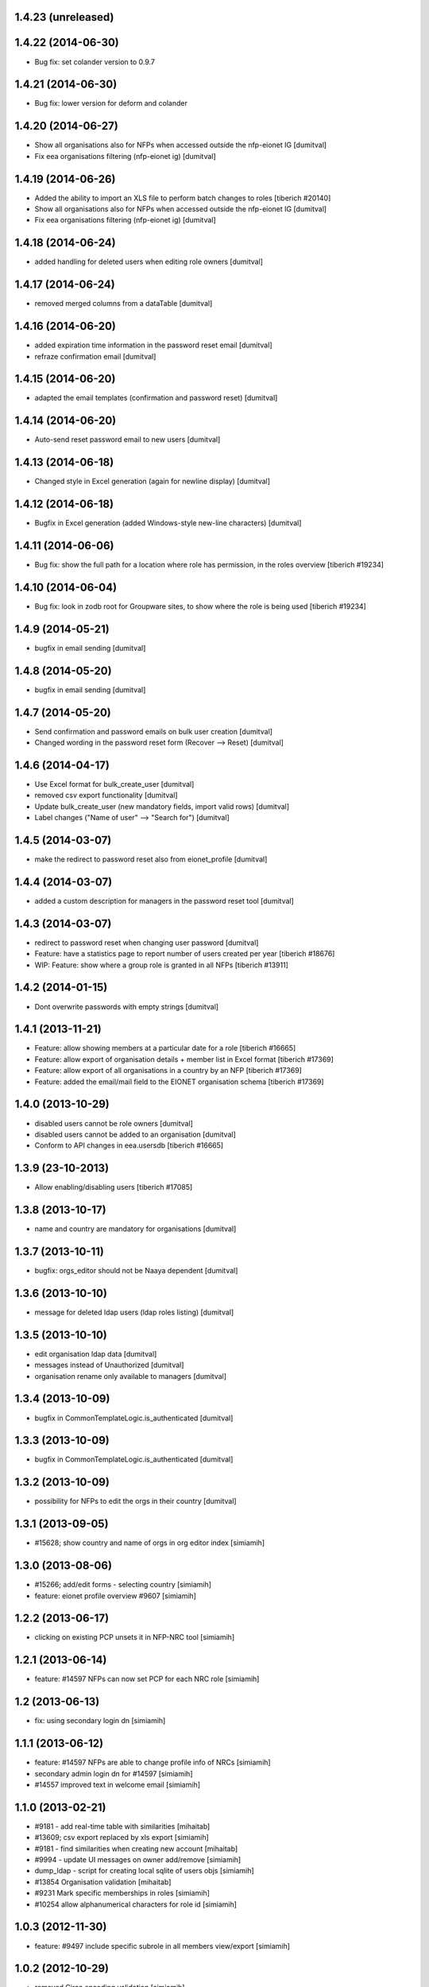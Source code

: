 1.4.23 (unreleased)
------------------------

1.4.22 (2014-06-30)
------------------------
* Bug fix: set colander version to 0.9.7

1.4.21 (2014-06-30)
------------------------
* Bug fix: lower version for deform and colander

1.4.20 (2014-06-27)
------------------------
* Show all organisations also for NFPs when accessed outside the
  nfp-eionet IG [dumitval]
* Fix eea organisations filtering (nfp-eionet ig) [dumitval]

1.4.19 (2014-06-26)
------------------------
* Added the ability to import an XLS file to perform batch changes to roles
  [tiberich #20140]
* Show all organisations also for NFPs when accessed outside the
  nfp-eionet IG [dumitval]
* Fix eea organisations filtering (nfp-eionet ig) [dumitval]

1.4.18 (2014-06-24)
------------------------
* added handling for deleted users when editing role owners [dumitval]

1.4.17 (2014-06-24)
------------------------
* removed merged columns from a dataTable [dumitval]

1.4.16 (2014-06-20)
------------------------
* added expiration time information in the password reset email [dumitval]
* refraze confirmation email [dumitval]

1.4.15 (2014-06-20)
------------------------
* adapted the email templates (confirmation and password reset) [dumitval]

1.4.14 (2014-06-20)
------------------------
* Auto-send reset password email to new users [dumitval]

1.4.13 (2014-06-18)
------------------------
* Changed style in Excel generation (again for newline display) [dumitval]

1.4.12 (2014-06-18)
------------------------
* Bugfix in Excel generation (added Windows-style new-line characters) [dumitval]

1.4.11 (2014-06-06)
------------------------
* Bug fix: show the full path for a location where role has permission, in the roles overview
  [tiberich #19234]

1.4.10 (2014-06-04)
------------------------
* Bug fix: look in zodb root for Groupware sites, to show where the role is being used
  [tiberich #19234]

1.4.9 (2014-05-21)
------------------------
* bugfix in email sending [dumitval]

1.4.8 (2014-05-20)
------------------------
* bugfix in email sending [dumitval]

1.4.7 (2014-05-20)
------------------------
* Send confirmation and password emails on bulk user creation [dumitval]
* Changed wording in the password reset form (Recover --> Reset) [dumitval]

1.4.6 (2014-04-17)
------------------------
* Use Excel format for bulk_create_user [dumitval]
* removed csv export functionality [dumitval]
* Update bulk_create_user (new mandatory fields, import valid rows) [dumitval]
* Label changes ("Name of user" --> "Search for") [dumitval]

1.4.5 (2014-03-07)
------------------------
* make the redirect to password reset also from eionet_profile [dumitval]

1.4.4 (2014-03-07)
------------------------
* added a custom description for managers in the password reset tool [dumitval]

1.4.3 (2014-03-07)
------------------------
* redirect to password reset when changing user password [dumitval]
* Feature: have a statistics page to report number of users created per year
  [tiberich #18676]
* WIP: Feature: show where a group role is granted in all NFPs
  [tiberich #13911]

1.4.2 (2014-01-15)
------------------------
* Dont overwrite passwords with empty strings [dumitval]

1.4.1 (2013-11-21)
------------------------
* Feature: allow showing members at a particular date for a role
  [tiberich #16665]
* Feature: allow export of organisation details + member list in Excel format
  [tiberich #17369]
* Feature: allow export of all organisations in a country by an NFP
  [tiberich #17369]
* Feature: added the email/mail field to the EIONET organisation schema
  [tiberich #17369]

1.4.0 (2013-10-29)
------------------------
* disabled users cannot be role owners [dumitval]
* disabled users cannot be added to an organisation [dumitval]
* Conform to API changes in eea.usersdb
  [tiberich #16665]

1.3.9 (23-10-2013)
----------------------
* Allow enabling/disabling users
  [tiberich #17085]

1.3.8 (2013-10-17)
----------------------
* name and country are mandatory for organisations [dumitval]

1.3.7 (2013-10-11)
----------------------
* bugfix: orgs_editor should not be Naaya dependent [dumitval]

1.3.6 (2013-10-10)
----------------------
* message for deleted ldap users (ldap roles listing) [dumitval]

1.3.5 (2013-10-10)
----------------------
* edit organisation ldap data [dumitval]
* messages instead of Unauthorized [dumitval]
* organisation rename only available to managers [dumitval]

1.3.4 (2013-10-09)
----------------------
* bugfix in CommonTemplateLogic.is_authenticated [dumitval]

1.3.3 (2013-10-09)
----------------------
* bugfix in CommonTemplateLogic.is_authenticated [dumitval]

1.3.2 (2013-10-09)
----------------------
* possibility for NFPs to edit the orgs in their country [dumitval]

1.3.1 (2013-09-05)
----------------------
* #15628; show country and name of orgs in org editor index [simiamih]

1.3.0 (2013-08-06)
----------------------
* #15266; add/edit forms - selecting country [simiamih]
* feature: eionet profile overview #9607 [simiamih]

1.2.2 (2013-06-17)
----------------------
* clicking on existing PCP unsets it in NFP-NRC tool [simiamih]

1.2.1 (2013-06-14)
----------------------
* feature: #14597 NFPs can now set PCP for each NRC role [simiamih]

1.2 (2013-06-13)
----------------------
* fix: using secondary login dn [simiamih]

1.1.1 (2013-06-12)
----------------------
* feature: #14597 NFPs are able to change profile info of NRCs [simiamih]
* secondary admin login dn for #14597 [simiamih]
* #14557 improved text in welcome email [simiamih]

1.1.0 (2013-02-21)
----------------------
* #9181 - add real-time table with similarities [mihaitab]
* #13609; csv export replaced by xls export [simiamih]
* #9181 - find similarities when creating new account [mihaitab]
* #9994 - update UI messages on owner add/remove [simiamih]
* dump_ldap - script for creating local sqlite of users objs [simiamih]
* #13854 Organisation validation [mihaitab]
* #9231 Mark specific memberships in roles [simiamih]
* #10254 allow alphanumerical characters for role id [simiamih]

1.0.3 (2012-11-30)
----------------------
* feature: #9497 include specific subrole in all members
  view/export [simiamih]

1.0.2 (2012-10-29)
----------------------
* removed Circa encoding validation [simiamih]
* email payloads where not encoded [simiamih]
* include encoding BOM for csv files [simiamih]

1.0.1 (2012-08-29)
----------------------
* feature: edit role description (name) [simiamih]
* typo in email_change_password.zpt [simiamih]
* using the new users_rdn config in eea.usersdb 1.1.0 [simiamih]

1.0.0 (2012-07-12)
----------------------
* Send users' password by email when creating an account or changing
  account password [bogdatan]
* bugfix: accept non-latin chars in search fields [simiamih]
* owners can delete empty roles [simiamih]
* IMailDelivery defaults to "naaya-mail-delivery" named utility [simiamih]
* customizing NETWORK_NAME from environ (e.g. Eionet, SINAnet) [simiamih]


